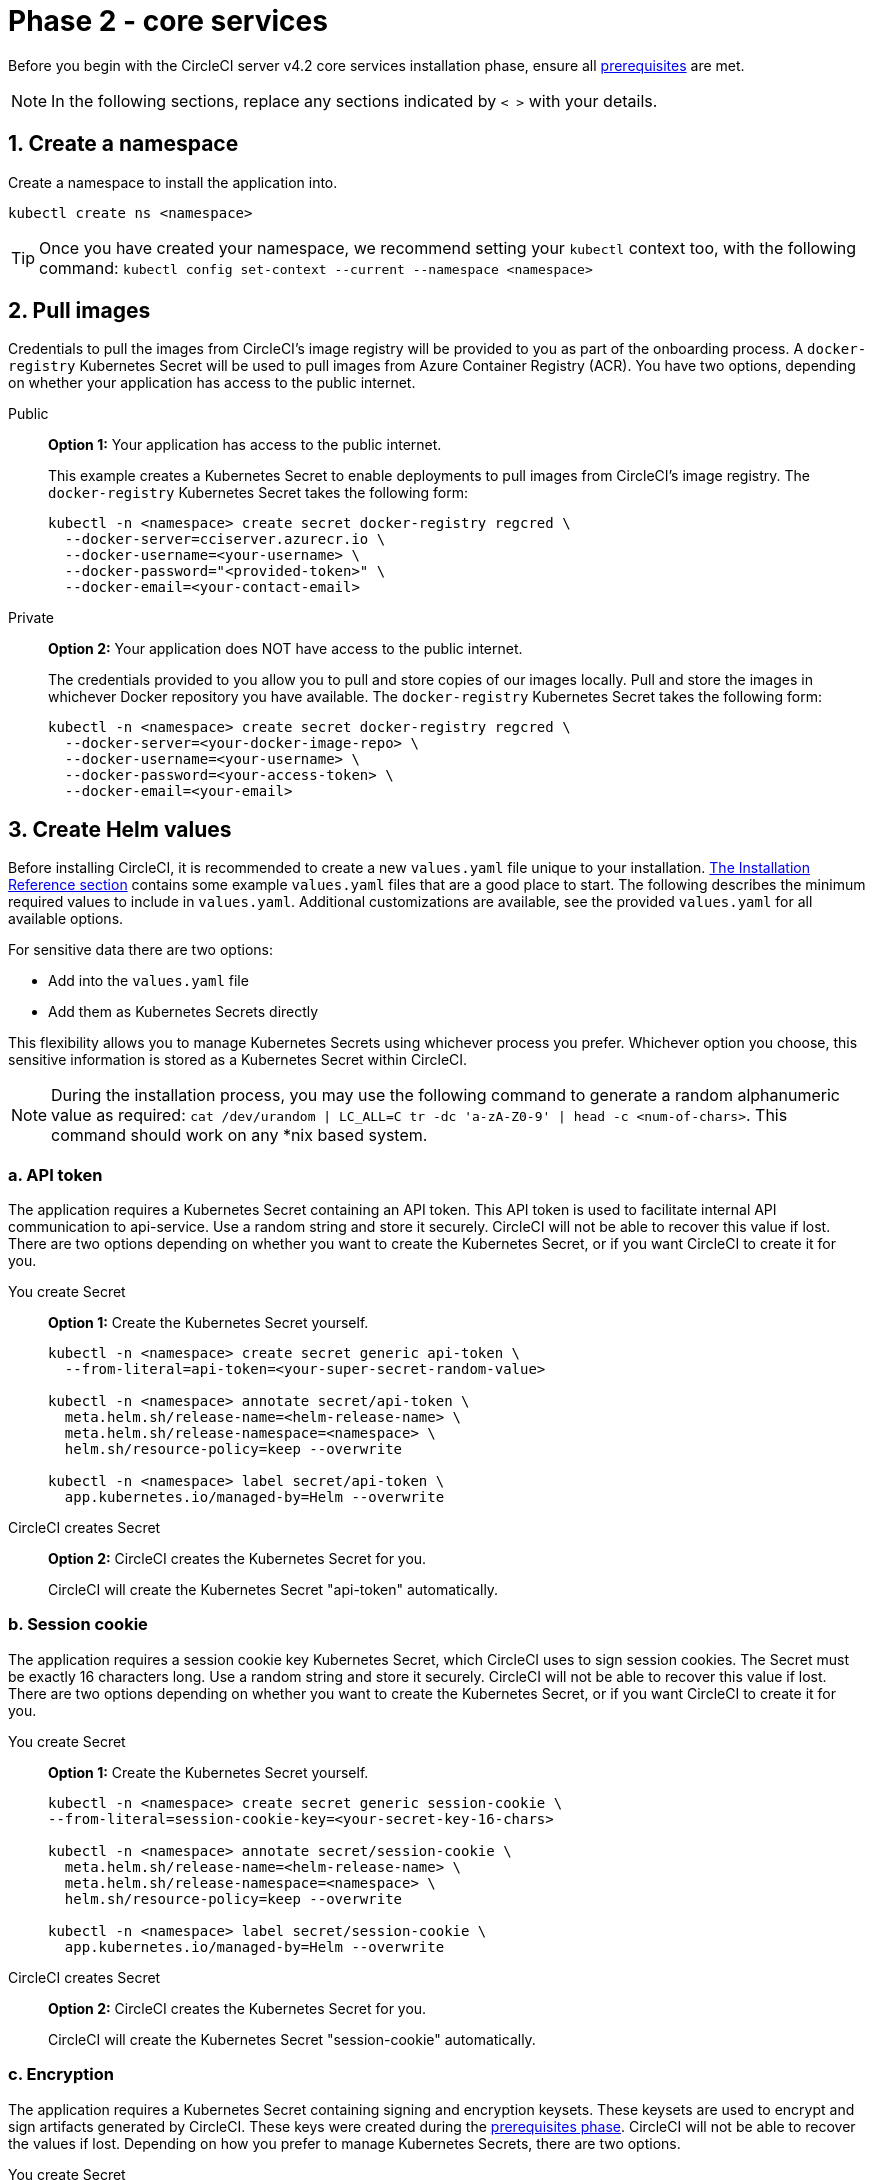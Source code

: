 = Phase 2 - core services
:page-noindex: true
:page-platform: Server v4.2, Server Admin
:page-description: Installation guide for CircleCI server v4.2 core services.
:icons: font
:toc: macro
:toc-title:

// This doc uses ifdef and ifndef directives to display or hide content specific to Google Cloud Storage (env-gcp) and AWS (env-aws). Currently, this affects only the generated PDFs. To ensure compatability with the Jekyll version, the directives test for logical opposites. For example, if the attribute is NOT env-aws, display this content. For more information, see https://docs.asciidoctor.org/asciidoc/latest/directives/ifdef-ifndef/.

Before you begin with the CircleCI server v4.2 core services installation phase, ensure all xref:air-gapped-installation:phase-1-prerequisites.adoc[prerequisites] are met.

NOTE: In the following sections, replace any sections indicated by `< >` with your details.

[#create-a-namespace]
== 1. Create a namespace
Create a namespace to install the application into.

[source,shell]
----
kubectl create ns <namespace>
----

TIP: Once you have created your namespace, we recommend setting your `kubectl` context too, with the following command: `kubectl config set-context --current --namespace <namespace>`

[#pull-images]
== 2. Pull images

Credentials to pull the images from CircleCI's image registry will be provided to you as part of the onboarding process. A `docker-registry` Kubernetes Secret will be used to pull images from Azure Container Registry (ACR). You have two options, depending on whether your application has access to the public internet.

[tabs]
====
Public::
+
--
**Option 1:** Your application has access to the public internet.

This example creates a Kubernetes Secret to enable deployments to pull images from CircleCI's image registry. The `docker-registry` Kubernetes Secret takes the following form:

[source,shell]
----
kubectl -n <namespace> create secret docker-registry regcred \
  --docker-server=cciserver.azurecr.io \
  --docker-username=<your-username> \
  --docker-password="<provided-token>" \
  --docker-email=<your-contact-email>
----
--
Private::
+
--
**Option 2:** Your application does NOT have access to the public internet.

The credentials provided to you allow you to pull and store copies of our images locally. Pull and store the images in whichever Docker repository you have available. The `docker-registry` Kubernetes Secret takes the following form:

[source,shell]
----
kubectl -n <namespace> create secret docker-registry regcred \
  --docker-server=<your-docker-image-repo> \
  --docker-username=<your-username> \
  --docker-password=<your-access-token> \
  --docker-email=<your-email>
----
--
====

[#create-helm-values]
== 3. Create Helm values

Before installing CircleCI, it is recommended to create a new `values.yaml` file unique to your installation. xref:installation-reference.adoc#example-manifests[The Installation Reference section] contains some example `values.yaml` files that are a good place to start. The following describes the minimum required values to include in `values.yaml`. Additional customizations are available, see the provided `values.yaml` for all available options.

For sensitive data there are two options:

* Add into the `values.yaml` file
* Add them as Kubernetes Secrets directly

This flexibility allows you to manage Kubernetes Secrets using whichever process you prefer. Whichever option you choose, this sensitive information is stored as a Kubernetes Secret within CircleCI.

NOTE: During the installation process, you may use the following command to generate a random alphanumeric value as required: `cat /dev/urandom | LC_ALL=C tr -dc 'a-zA-Z0-9' | head -c <num-of-chars>`. This command should work on any *nix based system.

[#api-token]
=== a. API token

The application requires a Kubernetes Secret containing an API token. This API token is used to facilitate internal API communication to api-service. Use a random string and store it securely. CircleCI will not be able to recover this value if lost. There are two options depending on whether you want to create the Kubernetes Secret, or if you want CircleCI to create it for you.

[tabs]
====
You create Secret::
+
--
**Option 1:** Create the Kubernetes Secret yourself.

[source,shell]
----
kubectl -n <namespace> create secret generic api-token \
  --from-literal=api-token=<your-super-secret-random-value>

kubectl -n <namespace> annotate secret/api-token \
  meta.helm.sh/release-name=<helm-release-name> \
  meta.helm.sh/release-namespace=<namespace> \
  helm.sh/resource-policy=keep --overwrite

kubectl -n <namespace> label secret/api-token \
  app.kubernetes.io/managed-by=Helm --overwrite
----
--
CircleCI creates Secret::
+
--
**Option 2:** CircleCI creates the Kubernetes Secret for you.

CircleCI will create the Kubernetes Secret "api-token" automatically.

--
====

[#session-cookie]
=== b. Session cookie

The application requires a session cookie key Kubernetes Secret, which CircleCI uses to sign session cookies. The Secret must be exactly 16 characters long. Use a random string and store it securely. CircleCI will not be able to recover this value if lost. There are two options depending on whether you want to create the Kubernetes Secret, or if you want CircleCI to create it for you.

[tabs]
====
You create Secret::
+
--
**Option 1:** Create the Kubernetes Secret yourself.

[source,shell]
----
kubectl -n <namespace> create secret generic session-cookie \
--from-literal=session-cookie-key=<your-secret-key-16-chars>

kubectl -n <namespace> annotate secret/session-cookie \
  meta.helm.sh/release-name=<helm-release-name> \
  meta.helm.sh/release-namespace=<namespace> \
  helm.sh/resource-policy=keep --overwrite

kubectl -n <namespace> label secret/session-cookie \
  app.kubernetes.io/managed-by=Helm --overwrite
----
--
CircleCI creates Secret::
+
--
**Option 2:** CircleCI creates the Kubernetes Secret for you.

CircleCI will create the Kubernetes Secret "session-cookie" automatically.

--
====

[#encryption]
=== c. Encryption

The application requires a Kubernetes Secret containing signing and encryption keysets. These keysets are used to encrypt and sign artifacts generated by CircleCI. These keys were created during the xref:air-gapped-installation:phase-1-prerequisites.adoc#encryption-signing-keys[prerequisites phase]. CircleCI will not be able to recover the values if lost. Depending on how you prefer to manage Kubernetes Secrets, there are two options.

[tabs]
====
You create Secret::
+
--
**Option 1:** Create the Kubernetes Secret yourself.

[source,shell]
----
kubectl -n <namespace> create secret generic signing-keys \
  --from-literal=signing-key=<your-generated-signing-key> \
  --from-literal=encryption-key=<your-generated-encryption-key>
----
--
CircleCI creates Secret::
+
--
**Option 2:** CircleCI creates the Kubernetes Secret.

Add the value to `values.yaml`. CircleCI will create the Secret automatically.

[source,yaml]
----
keyset:
  signing: '<your-generated-signing-key>'
  encryption: '<your-generated-encryption-key>'
----
--
====

[#postgres]
=== d. PostgreSQL

[#postgres-credentials]
==== Credentials
The application requires a Kubernetes Secret containing PostgreSQL credentials.  This is true when using either the internal (default) or an externally hosted instance of PostgreSQL. CircleCI will not be able to recover the values if lost. Based on how you prefer to manage Kubernetes Secrets there are two options.

[tabs]
====
You create Secret::
+
--
**Option 1:** Create the Secret yourself.

[source,shell]
----
kubectl -n <namespace> create secret generic postgresql \
  --from-literal=postgres-password=<postgres-password>
----

You must then provide the following to the `values.yaml` file:

[source,yaml]
----
postgresql:
  auth:
    existingSecret: postgresql
----
--
CircleCI creates Secret::
+
--
**Option 2:** CircleCI creates the Kubernetes Secret.

Add the credentials to `values.yaml`, and CircleCI will create the Secret automatically.

[source,yaml]
----
postgresql:
  auth:
    postgresPassword: "<postgres-password>"
----
--
====

[#postgres-tls]
==== TLS
PostgreSQL may be extended to use TLS encrypted traffic. When deployed internally, this option is disabled by default but may be enabled by adding the following to your PostgreSQL block of your `values.yaml`

[source,yaml]
----
postgresql:
  ...
  tls:
    enabled: true
    autoGenerated: true # Generate automatically self-signed TLS certificates
----

Certificate files may also be provided, rather than autogenerated. In this case, create a secret containing the TLS certs and keys needed.

[source,yaml]
----
kubectl -n <namespace> create secret generic postgres-tls-secret --from-file=./cert.pem --from-file=./cert.key --from-file=./ca.pem
----

Then the PostgreSQL block in your `values.yaml` will contain the contents below.

[source,yaml]
----
postgresql:
  ...
  tls:
    enabled: true
    certificatesSecret: "postgres-tls-secret" # Name of an existing secret that contains the certificates
    certFilename: "cert.pem" # Certificate filename
    certKeyFilename: "cert.key" # Certificate key filename
    certCAFilename: "ca.pem" # CA Certificate filename
----

=== e. MongoDB credentials

The application requires a Kubernetes Secret containing MongoDB credentials. This is true when using either the internal (default) or an externally hosted instance of MongoDB. CircleCI will not be able to recover the values if lost. Based on how you prefer to manage Kubernetes Secrets there are two options.

[tabs]
====
You create Secret::
+
--
**Option 1:** Create the Kubernetes Secret yourself.

[source,shell]
----
kubectl -n <namespace> create secret generic mongodb-credentials \
  --from-literal=mongodb-root-password=<root-password> \
  --from-literal=mongodb-password=<user-password>
----

You must then provide the following to the `values.yaml` file:

[source,yaml]
----
mongodb:
  auth:
    existingSecret: mongodb-credentials
----
--
CircleCI creates Secret::
+
--
**Option 2:** CircleCI creates the Kubernetes Secret.

Add the credentials to `values.yaml`, and CircleCI will create the Secret automatically.

[source,yaml]
----
mongodb:
  auth:
    rootPassword: "<root-password>"
    password: "<user-password>"
----
--
====

[#rabbitmq-configurations-and-auth-secrets]
=== f. RabbitMQ configurations and auth Secrets

The RabbitMQ installation requires two random alphanumeric strings. CircleCI will not be able to recover the values if lost. Based on how you prefer to manage Kubernetes Secrets there are two options.

[tabs]
====
You create Secret::
+
--
**Option 1:** Create the Secret yourself.

[source,shell]
----
kubectl -n <namespace> create secret generic rabbitmq-key \
--from-literal=rabbitmq-password=<secret-alphanumeric-password> \
--from-literal=rabbitmq-erlang-cookie=<secret-alphanumeric-key>
----

You must then provide the following to the `values.yaml` file:

[source,yaml]
----
rabbitmq:
  auth:
    existingPasswordSecret: rabbitmq-key
    existingErlangSecret: rabbitmq-key
----
--
CircleCI creates Secret::
+
--
**Option 2:** CircleCI creates the Kubernetes Secret.

Add the value to `values.yaml`, and CircleCI will create the Kubernetes Secret automatically.

[source,yaml]
----
rabbitmq:
  auth:
    password: "<secret-alphanumeric-password>"
    erlangCookie: "<secret-alphanumeric-key>"
----
--
====

[#pusher-kubernetes-secret]
=== g. Pusher Kubernetes Secret
The application requires a Kubernetes Secret for Pusher. CircleCI will not be able to recover the values if lost. Based on how you prefer to manage Kubernetes Secrets there are 2 options:

[tabs]
====
You create Secret::
+
--
**Option 1:** Create the Kubernetes Secret yourself.

[source,shell]
----
kubectl -n <namespace> create secret generic pusher \
--from-literal=secret=<pusher-secret>

kubectl -n <namespace> annotate secret/pusher \
  meta.helm.sh/release-name=<helm-release-name> \
  meta.helm.sh/release-namespace=<namespace> \
  helm.sh/resource-policy=keep --overwrite

kubectl -n <namespace> label secret/pusher \
  app.kubernetes.io/managed-by=Helm --overwrite
----
--
CircleCI creates Secret::
+
--
**Option 2:** CircleCI creates the Kubernetes Secret.

CircleCI will create the Kubernetes Secret `pusher` automatically.

--
====

[#global]
=== h. Global
All values in this section are children of `global` in your `values.yaml`.

[#circleci-domain-name]
==== CircleCI domain name (required)
Enter the domain name you specified when creating your xref:air-gapped-installation:phase-1-prerequisites.adoc#frontend-tls-certificates[Frontend TLS key and certificate].

[source,yaml]
----
global:
  ...
  domainName: "<full-domain-name-of-your-install>"
----

[#license]
==== License
A license will be provided by CircleCI, add it to `values.yaml`:

[source,yaml]
----
global:
  ...
  license: '<license>'
----

[#Registry]
==== Registry
The registry to pull images from will have been provided to you, or you may have added the images to your own hosted registry. Add the registry to `values.yaml`:

[source,yaml]
----
global:
  ...
  container:
    registry: <registry-domain eg: cciserver.azurecr.io >
    org: <your-org-if-applicable>
----


[#static-ips]
=== i. Static IPs
If you provisioned a Static IP (GCP) or Elastic IPs (AWS) in the prerequisites, you can now add the values under the nginx block.

ifndef::env-gcp[]

[#gcp-add-static-ip]
==== GCP - add static IP
For GCP, add the provisioned IPv4 address under the `loadBalancerIp` field in the nginx block.

[source,yaml]
----
nginx:
  ...
  loadBalancerIp: "<gcp-provisioned-ipv4-address>"

----

endif::env-gcp[]

ifndef::env-aws[]

[#aws-add-elastic-ip]
==== AWS - add elastic IPs
For AWS, under nginx annotations, add the `service.beta.kubernetes.io/aws-load-balancer-eip-allocations` annotation with each of the `AllocationId` values generated as a comma separated list.

NOTE: The number of `AllocationId`s must match the number of subnets the load balancer is deployed into (default 3).


[source,yaml]
----
nginx:
  ...
  annotations:
    ...
    service.beta.kubernetes.io/aws-load-balancer-eip-allocations: <eip-id-1>,<eip-id-2>,<eip-id-3>
----

endif::env-aws[]




[#tls]
=== j. TLS
For TLS, you have 4 options:

[tabs]
====
Do nothing::
+
--
*Do nothing*

Do nothing. Self-signed certificates will automatically be generated for you.  This is a good option for trials but not recommended for production use.

NOTE: These self-signed certificates will not be trusted by your browser.  You will need to add an exception to your browser to access the application. Additionally, the certificates will be updated with new self-signed certificates when an update is pushed.
--
Let's Encrypt::
+
--
*Let's Encrypt*

https://letsencrypt.org/[Let's Encrypt] will request and manage certificates for you.  This is a good option when the load balancer is publicly accessible. The following snippet (using your own email) can be added to `values.yaml`:

[source,yaml]
----
kong:
  acme:
    enabled: true
    email: contact@example.com
----

NOTE: Let's Encrypt may take up to 30 minutes to be reflected in your browser.
--
Private key & cert::
+
--
*Supply a private key and certificate*

You can supply a private key and certificate, which you may have created during the prerequisites steps. The key and certificates will need to be base64 encoded. You can retrieve and encode the values with the following commands:

[source,bash]
----
cat /etc/letsencrypt/live/<CIRCLECI_SERVER_DOMAIN>/privkey.pem | base64
cat /etc/letsencrypt/live/<CIRCLECI_SERVER_DOMAIN>/fullchain.pem | base64
----

And add them to `values.yaml`:

[source,yaml]
----
tls:
  certificate: '<full-chain>'
  privateKey: '<private-key>'
----
--
AWS Cert Manager::
+
--
*Use ACM*

Have link:https://docs.aws.amazon.com/acm/latest/userguide/acm-overview.html[AWS Certificate Manager (ACM)] automatically request and manage certificates for you. Follow the link:https://docs.aws.amazon.com/acm/latest/userguide/gs-acm-request-public.html[ACM documentation] for instructions on how to generate ACM certificates.

Enable `aws_acm` and add the `service.beta.kubernetes.io/aws-load-balancer-ssl-cert` annotation to point at the ACM ARN:

[source,yaml]
----
nginx:
  annotations:
    service.beta.kubernetes.io/aws-load-balancer-ssl-cert: <acm-arn>
  aws_acm:
    enabled: true
----

****
If you have already deployed CircleCI server, enabling ACM is a destructive change to the load balancer. The service will have to be regenerated to allow the use of your ACM certificates and so the associated load balancer will also be regenerated.
You will need to update your DNS records to the new load balancer once you have redeployed CircleCI server.
****
--
Terminate upstream::
+
--
*Disable TLS within CircleCI*

You can choose to disable TLS termination within CircleCI. The system will still need to be accessed over HTTPS, so TLS termination will be required somewhere upstream of CircleCI. Implement this by following the first option (do nothing) and forward the following ports to your CircleCI load balancer:

* Frontend / API Gateway [TCP 80, 443]
* VM service [TCP 3000]
* Nomad server [TCP 4647]
* Output processor [gRPC 8585]

--
====

[#github-integration]
=== k. GitHub integration
To configure GitHub with CircleCI, there are two options for providing credentials to the deployment. Steps for both GitHub and GitHub Enterprise (GHE) are given in the next two sections.

[#github]
==== GitHub
These instructions are for the GitHub.com, **not** GitHub Enterprise. Use the client ID and secret you created with your GitHub OAuth application in the xref:air-gapped-installation:phase-1-prerequisites.adoc#create-a-new-github-oauth-app[prerequisites phase].

[tabs]
====
You create Secret::
+
--
**Option 1:** Create the Kubernetes Secret yourself.

[source,shell]
----
kubectl -n <namespace> create secret generic github-secret \
  --from-literal=clientId=<client-id> \
  --from-literal=clientSecret=<client-secret>
----
--
CircleCI creates Secret::
+
--
**Option 2:** CircleCI creates the Kubernetes Secret.

Add the client ID and secret to the `values.yaml` file. CircleCI will create the Kubernetes Secret automatically.

[source,yaml]
----
github:
  clientId: "<client-id>"
  clientSecret: "<client-secret>"
----
--
====

[#github-enterprise-integration]
==== GitHub Enterprise

The instructions for GitHub Enterprise are similar, with a few extra steps to enable Enterprise and create the required default token.

In the case of GitHub Enterprise add the `defaultToken` created in the xref:air-gapped-installation:phase-1-prerequisites.adoc#create-a-new-github-oauth-app[prerequisite phase] to the `GitHub` section. The hostname should not include the protocol, ex: `github.exampleorg.com`.

[tabs]
====
You create Secret::
+
--
**Option 1:** Create the Kubernetes Secret yourself.

[source,shell]
----
kubectl -n <namespace> create secret generic github-secret \
  --from-literal=clientId=<client-id> \
  --from-literal=clientSecret=<client-secret> \
  --from-literal=defaultToken=<default-token>
----

You must then provide the following to the `values.yaml` file:

[source,yaml]
----
github:
  enterprise: true
  hostname: "<github-enterprise-hostname>"
----
--
CircleCI creates Secret::
+
--
**Option 2:** CircleCI creates the Kubernetes Secret.

Add `clientID`, `clientSecret` and `defaultToken` to
the `values.yaml` file. You must also set `enterprise` to `true`, and provide the `hostname` for your enterprise GitHub. CircleCI will create the Kubernetes Secret automatically.

[source,yaml]
----
github:
  ...
  clientId: "<client-id>"
  clientSecret: "<client-secret>"
  enterprise: true
  hostname: "<github-enterprise-hostname>"
  defaultToken: "<token>"
----
--
====


[#object-storage]
=== l. Object storage

Regardless of your storage provider, the bucket name you created during the xref:air-gapped-installation:phase-1-prerequisites.adoc#object-storage-and-permissions[prerequisites phase] will need to be included.

[source,yaml]
----
object_storage:
  bucketName: "<bucket-name>"
----

// Don't include this section in the GCP PDF.
ifndef::env-gcp[]

[#s3-compatible]
==== S3 compatible
Add an `s3` section as a child of `object_storage`. The `endpoint` in the case of AWS S3 is the link:https://docs.aws.amazon.com/general/latest/gr/rande.html[regional endpoint], it is of the form `https://s3.<region>.amazonaws.com`. Otherwise it is the API endpoint fo your object storage server.

[source,yaml]
----
object_storage:
  ...
  s3:
    enabled: true
    endpoint: "<storage-server-or-s3-endpoint>"
----

Under `object_storage.s3`, you may provide the `accessKey` and `secretKey`, the `irsaRole`, or nothing. They were created during the prerequisites steps.

[tabs]
====
Use IAM keys::
+
--
**Option 1:** Use IAM keys.

NOTE: This option is not recommended if your pipelines store artifacts greater than 5GB. A limitation with the MinIO backend causes S3 uploads with objects greater than 5GB to fail when using IAM keys. For 5GB+ object support, use IRSA (documented below).

Add the following to the `object_storage.s3` section:

[source,yaml]
----
object_storage:
  ...
  s3:
    ...
    accessKey: "<access-key>"
    secretKey: "<secret-key>"
----
--
Use IRSA::
+
--
**Option 2:** Use IRSA.

A Kubernetes Secret will automatically be generated for you using your credentials.

Add the following to the `object_storage.s3` section:

[source,yaml]
----
object_storage:
  ...
  s3:
    ...
    region: "<role-region>"
    irsaRole: "<irsa-arn>"
----
--
You create Secret::
+
--
**Option 3:** Create the Kubernetes Secret yourself

Instead of providing AWS access key and secretKey credentials in your `values.yaml` file, you may choose to create the Kubernetes Secret yourself.

[source,shell]
----
kubectl -n <namespace> create secret generic object-storage-secret \
  --from-literal=s3AccessKey=<access-key> \
  --from-literal=s3SecretKey=<secret-key>
----
--
====

CircleCI server will use the role provided to authenticate to S3.


// Stop hiding from GCP PDF:
endif::env-gcp[]

// Don't include this section in the AWS PDF:
ifndef::env-aws[]

[#google-cloud-storage-object-storage]
==== Google Cloud Storage

Under `object_storage` add the following.

[source,yaml]
----
gcs:
    enabled: true
----

Under `object_storage.gcs` you may add `service_account`,  `workloadIdentity`, or neither. The keys/role were created during the prerequisites steps.

[tabs]
====
Use service account::
+
--
**Option 1:** Use a service account.

Add a JSON format key of the Service Account to use for bucket access.  Add the following to the `object_storage.gcs` section:

[source,yaml]
----
service_account: "<service-account>"
----
--
Use Workload Identity::
+
--
**Option 2:** Use Workload Identity.

Add the Service Account Email of the Workload Identity.  Add the following to the `object_storage.gcs` section:

[source,yaml]
----
workloadIdentity: "<workload-identity-service-account-email>"
----
--
You create Secret::
+
--
**Option 3:** Create the Kubernetes Secret yourself

Instead of storing the service account in your `values.yaml` file, you may create the Kubernetes Secret yourself.

[source,shell]
----
kubectl -n <namespace> create secret generic object-storage-secret \
  --from-literal=gcs_sa.json=<service-account>
----
--
====

// Stop hiding from AWS PDF
endif::env-aws[]

=== m. Installing behind a proxy
Depending on your security requirements, you might want to install CircleCI server behind a proxy. Installing behind a proxy gives you the power to monitor and control access between your installation and the broader Internet. For further information including limitations of installation behind a proxy, see the xref:installing-server-behind-a-proxy.adoc[Installing server behind a proxy] guide.

The following fields need to be configured in your `values.yaml`:

* Toggle `proxy.enabled` to `"1"`
* Enter details for `proxy.http.host` and `proxy.https.host`, along with their associated ports. These values can be the same but they both need to be configured.
* For authentication you will need to configure `proxy.http.auth.enabled` and `proxy.https.auth.enabled` as `"1"`. You will also need to configure the respective username and password for both HTTP and HTTPS.
* configure the `no_proxy` hosts and subnets. This should include localhost, your GitHub Enterprise host (optional), the hostname of your CircleCI installation (see xref:installing-server-behind-a-proxy.adoc#known-limitations[Known Limitations] for an explanation), and the CIDRs of both vm-service and Nomad.

[source,yaml]
----
proxy:
  enabled: "1"
  http:
    host: "<proxy.example.internal>"
    port: "3128"
    auth:
      enabled: "1"
      username: "<proxy-user>"
      password: "<proxy-password>"
  https:
    host: "<proxy.example.internal>"
    port: "3128"
    auth:
      enabled: "1"
      username: "<proxy-user>"
      password: "<proxy-password>"
  no_proxy:
    - localhost
    - 127.0.0.1
    - "<github.example.internal>"
    - "<circleci.example.internal>"
    - "<nomad-subnet-cidr>"
    - "<vm-service-cidr>"
    - "<vpc-or-subnet-cidr>"   # VPC or subnets to exclude from the proxy (optional)
----

=== n. Encrypting environment variables

All environment variables stored in contexts are encrypted using either https://developers.google.com/tink[Google Tink] or https://www.vaultproject.io/[HashiCorp Vault]. We recommend the use of Tink as Vault has been deprecated.

==== Use Tink

The following steps cover using Tink as an alternative to Vault:

. Enable Tink in your `values.yaml`:
+
[source,yaml]
----
tink:
  enabled: true
  keyset: ""
----
+
When `tink.enabled` is true, Vault will not be deployed.
+
WARNING: Tink or Vault must be set once during installation, and cannot be changed after deployment.

. Generate a link:https://developers.google.com/tink/design/keysets[keyset], which Tink uses to manage key rotation. The easiest way to do this is to use Google's link:https://developers.google.com/tink/tinkey-overview[Tinkey] CLI utility. Once https://developers.google.com/tink/install-tinkey[installed], use the following command:
+
[source,shell]
----
tinkey create-keyset --key-template XCHACHA20_POLY1305
----

. CircleCI server will store your generated keyset in a Kubernetes secret. You may generate this secret in either of the following ways:
+
[tabs]
====
You create secret::
+
--
**Option 1:** Create the Kubernetes Secret yourself

Following the example below, create a Kubernetes secret with the name `tink` and a key `keyset`. Apply this secret to the namespace of your CircleCI server installation.

[source,yaml]
----
apiVersion: v1
kind: Secret
metadata:
  name: tink
data:
  keyset: <your-keyset>
----
--
CircleCI creates Secret::
+
--
**Option 2:** CircleCI server will create the Kubernetes Secret

You may add the keyset to your `values.yaml` under `tink` as in the example below. CircleCI will generate the required secret to store your keyset.

[source,yaml]
----
tink:
  enabled: true
  keyset: "<your-keyset>"
----
--
====

WARNING: If your Tink keyset is somehow lost, you will need to generate a new keyset and then recreate your contexts and their associated secrets.

[#deploy]
== 4. Deploy

Once you have completed the fields detailed above, you can deploy CircleCI's core services:

[source,shell,subs=attributes+]
----
USERNAME=<provided-username>
PASSWORD=<token>
namespace=<your-namespace>
helm registry login cciserver.azurecr.io/circleci-server -u $USERNAME -p $PASSWORD
helm install circleci-server oci://cciserver.azurecr.io/circleci-server -n $namespace --version {serverversion42} -f <path-to-values.yaml>
----

[#create-dns-entry]
== 5. Create DNS entry
Create a DNS entry for your nginx load balancer, for example, `circleci.your.domain.com` and `app.circleci.your.domain.com`. The DNS entry should align with the DNS names used when creating your TLS certificate and GitHub OAuth app during the prerequisites steps. All traffic will be routed through this DNS record.

You need the IP address, or, if using AWS, the DNS name of the nginx load balancer. You can find this information with the following command:

[source,shell]
----
kubectl get service circleci-proxy
----

[#validation]
== 6. Validation

You should now be able to navigate to your CircleCI server installation and log in to the application successfully.

Now we will move on to build services. It may take a while for all your services to be up. You can periodically check by running the following command (you are looking for the `frontend` pod to show a status of `running` and **ready** should show `1/1`):

[source,shell]
----
kubectl get pods -n <YOUR_CIRCLECI_NAMESPACE>
----

NOTE: VM service and Nomad server pods are expected to fail at this stage. You will set up your execution environments in the next phase of the installation.

ifndef::pdf[]
[#next-steps]
== Next steps

* xref:phase-3-execution-environments.adoc[Phase 3: Execution Environments Installation]
endif::[]
